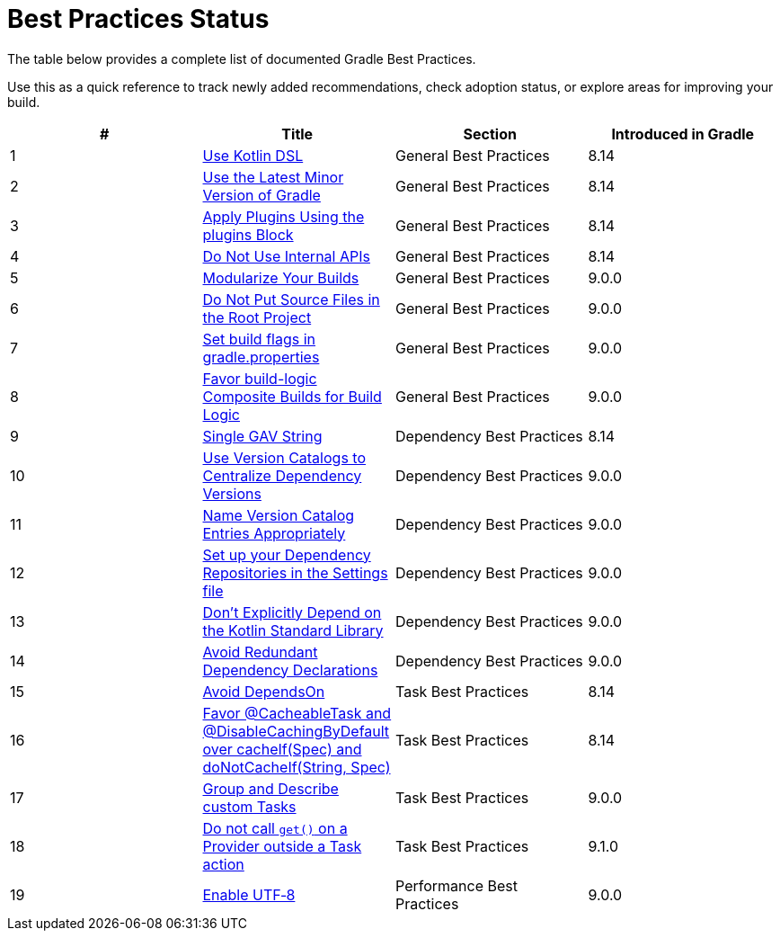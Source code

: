// Copyright (C) 2025 Gradle, Inc.
//
// Licensed under the Creative Commons Attribution-Noncommercial-ShareAlike 4.0 International License.;
// you may not use this file except in compliance with the License.
// You may obtain a copy of the License at
//
//      https://creativecommons.org/licenses/by-nc-sa/4.0/
//
// Unless required by applicable law or agreed to in writing, software
// distributed under the License is distributed on an "AS IS" BASIS,
// WITHOUT WARRANTIES OR CONDITIONS OF ANY KIND, either express or implied.
// See the License for the specific language governing permissions and
// limitations under the License.

[[best_practices_status]]
= Best Practices Status

The table below provides a complete list of documented Gradle Best Practices.

Use this as a quick reference to track newly added recommendations, check adoption status, or explore areas for improving your build.

[.table]
|===
| # | Title | Section | Introduced in Gradle

| 1 | <<best_practices_general.adoc#use_kotlin_dsl,Use Kotlin DSL>> | General Best Practices | 8.14
| 2 | <<best_practices_general.adoc#use_latest_minor_versions,Use the Latest Minor Version of Gradle>> | General Best Practices | 8.14
| 3 | <<best_practices_general.adoc#use_the_plugins_block,Apply Plugins Using the plugins Block>> | General Best Practices | 8.14
| 4 | <<best_practices_general.adoc#do_not_use_internal_apis,Do Not Use Internal APIs>> | General Best Practices | 8.14
| 5 | <<best_practices_general.adoc#modularize_builds,Modularize Your Builds>> | General Best Practices | 9.0.0
| 6 | <<best_practices_general.adoc#no_source_in_root,Do Not Put Source Files in the Root Project>> | General Best Practices | 9.0.0
| 7 | <<best_practices_general.adoc#use_the_gradle_properties_file,Set build flags in gradle.properties>> | General Best Practices | 9.0.0
| 8 | <<best_practices_general.adoc#favor_composite_builds,Favor build-logic Composite Builds for Build Logic>> | General Best Practices | 9.0.0

| 9 | <<best_practices_dependencies.adoc#single-gav-string,Single GAV String>> | Dependency Best Practices | 8.14
| 10 | <<best_practices_dependencies.adoc#use_version_catalogs,Use Version Catalogs to Centralize Dependency Versions>> | Dependency Best Practices | 9.0.0
| 11 | <<best_practices_dependencies.adoc#name_version_catalog_entries,Name Version Catalog Entries Appropriately>> | Dependency Best Practices | 9.0.0
| 12 | <<best_practices_dependencies.adoc#set_up_repositories_in_settings,Set up your Dependency Repositories in the Settings file>> | Dependency Best Practices | 9.0.0
| 13 | <<best_practices_dependencies.adoc#dont_depend_on_kotlin_stdlib,Don’t Explicitly Depend on the Kotlin Standard Library>> | Dependency Best Practices | 9.0.0
| 14 | <<best_practices_dependencies.adoc#avoid_duplicate_dependencies,Avoid Redundant Dependency Declarations>> | Dependency Best Practices | 9.0.0

| 15 | <<best_practices_tasks.adoc#avoid_depends_on,Avoid DependsOn>> | Task Best Practices | 8.14
| 16 | <<best_practices_tasks.adoc#use_cacheability_annotations, Favor @CacheableTask and @DisableCachingByDefault over cacheIf(Spec) and doNotCacheIf(String, Spec)>> | Task Best Practices | 8.14
| 17 | <<best_practices_tasks.adoc#group_describe_tasks,Group and Describe custom Tasks>> | Task Best Practices | 9.0.0
| 18 | <<best_practices_tasks.adoc#avoid_provider_get_outside_task_action,Do not call `get()` on a Provider outside a Task action>> | Task Best Practices | 9.1.0

| 19 | <<best_practices_performance.adoc#use_utf8_encoding,Enable UTF‑8>> | Performance Best Practices | 9.0.0
|===
